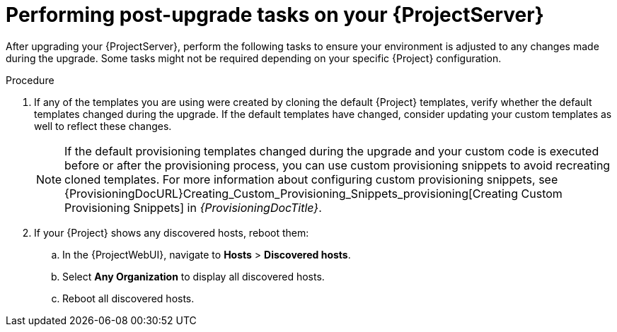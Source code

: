 [id="performing-post-upgrade-tasks-on-your-{project-context}-server"]
= Performing post-upgrade tasks on your {ProjectServer}

After upgrading your {ProjectServer}, perform the following tasks to ensure your environment is adjusted to any changes made during the upgrade.
Some tasks might not be required depending on your specific {Project} configuration.

.Procedure
. If any of the templates you are using were created by cloning the default {Project} templates, verify whether the default templates changed during the upgrade.
If the default templates have changed, consider updating your custom templates as well to reflect these changes.
+
[NOTE]
====
If the default provisioning templates changed during the upgrade and your custom code is executed before or after the provisioning process, you can use custom provisioning snippets to avoid recreating cloned templates.
For more information about configuring custom provisioning snippets, see {ProvisioningDocURL}Creating_Custom_Provisioning_Snippets_provisioning[Creating Custom Provisioning Snippets] in _{ProvisioningDocTitle}_.
====
. If your {Project} shows any discovered hosts, reboot them:
.. In the {ProjectWebUI}, navigate to *Hosts* > *Discovered hosts*.
.. Select *Any Organization* to display all discovered hosts.
.. Reboot all discovered hosts.
